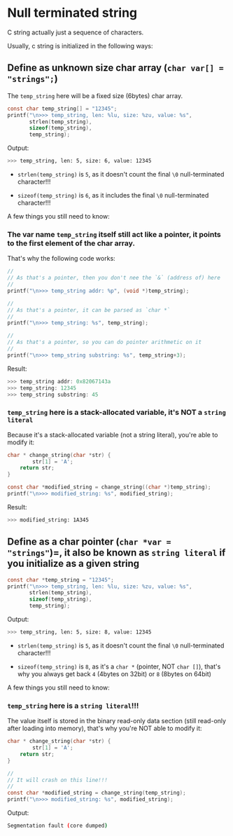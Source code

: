 * Null terminated string

C string actually just a sequence of characters.

Usually, c string is initialized in the following ways:

** Define as unknown size char array (=char var[] = "strings";=)

The =temp_string= here will be a fixed size (6bytes) char array.

#+BEGIN_SRC c
  const char temp_string[] = "12345";
  printf("\n>>> temp_string, len: %lu, size: %zu, value: %s",
         strlen(temp_string),
         sizeof(temp_string),
         temp_string);
#+END_SRC

Output:

#+BEGIN_SRC bash
  >>> temp_string, len: 5, size: 6, value: 12345
#+END_SRC


- ~strlen(temp_string)~ is =5=, as it doesn't count the final =\0= null-terminated character!!!

- ~sizeof(temp_string)~ is =6=, as it includes the final =\0= null-terminated character!!!


A few things you still need to know:

*** The var name =temp_string= itself still act like a pointer, it points to the first element of the char array.

That's why the following code works:

#+BEGIN_SRC c
  //
  // As that's a pointer, then you don't nee the `&` (address of) here
  //
  printf("\n>>> temp_string addr: %p", (void *)temp_string);

  //
  // As that's a pointer, it can be parsed as `char *`
  //
  printf("\n>>> temp_string: %s", temp_string);

  //
  // As that's a pointer, so you can do pointer arithmetic on it
  //
  printf("\n>>> temp_string substring: %s", temp_string+3);
#+END_SRC


Result:

#+BEGIN_SRC c
  >>> temp_string addr: 0x82067143a
  >>> temp_string: 12345
  >>> temp_string substring: 45
#+END_SRC


*** =temp_string= here is a stack-allocated variable, it's NOT a =string literal=

Because it's a stack-allocated variable (not a string literal), you're able to modify it:

#+BEGIN_SRC c
  char * change_string(char *str) {
          str[1] = 'A';
      return str; 
  }

  const char *modified_string = change_string((char *)temp_string);
  printf("\n>>> modified_string: %s", modified_string);
#+END_SRC

Result:

#+BEGIN_SRC bash
  >>> modified_string: 1A345 
#+END_SRC


** Define as a char pointer (=char *var = "strings"=)=, it also be known as =string literal= if you initialize as a given string


#+BEGIN_SRC c
  const char *temp_string = "12345";
  printf("\n>>> temp_string, len: %lu, size: %zu, value: %s",
         strlen(temp_string),
         sizeof(temp_string),
         temp_string);
#+END_SRC

Output:

#+BEGIN_SRC bash
  >>> temp_string, len: 5, size: 8, value: 12345
#+END_SRC


- ~strlen(temp_string)~ is =5=, as it doesn't count the final =\0= null-terminated character!!!

- ~sizeof(temp_string)~ is =8=, as it's a =char *= (pointer, NOT =char []=), that's why you always get back =4= (4bytes on 32bit) or =8= (8bytes on 64bit)


A few things you still need to know:

*** =temp_string= here is a =string literal=!!!

The value itself is stored in the binary read-only data section (still read-only after loading into memory), that's why you're NOT able to modify it:

#+BEGIN_SRC c
  char * change_string(char *str) {
          str[1] = 'A';
      return str; 
  }

  //
  // It will crash on this line!!!
  //
  const char *modified_string = change_string(temp_string);
  printf("\n>>> modified_string: %s", modified_string);
#+END_SRC

Output:

#+BEGIN_SRC bash
  Segmentation fault (core dumped)
#+END_SRC
